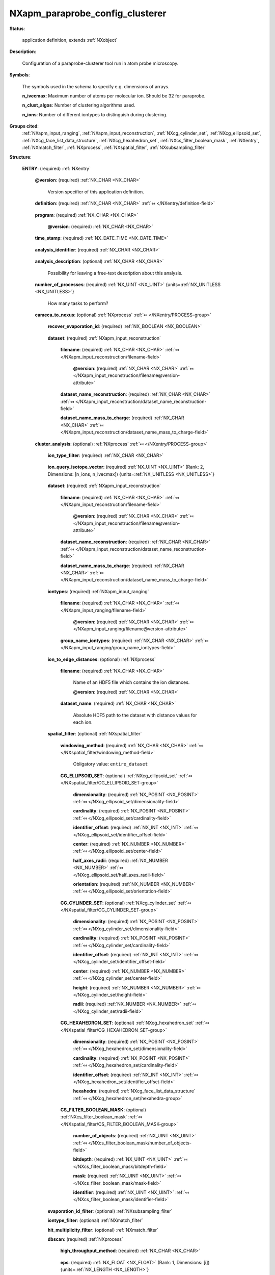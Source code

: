 .. auto-generated by dev_tools.docs.nxdl from the NXDL source contributed_definitions/NXapm_paraprobe_config_clusterer.nxdl.xml -- DO NOT EDIT

.. index::
    ! NXapm_paraprobe_config_clusterer (application definition)
    ! apm_paraprobe_config_clusterer (application definition)
    see: apm_paraprobe_config_clusterer (application definition); NXapm_paraprobe_config_clusterer

.. _NXapm_paraprobe_config_clusterer:

================================
NXapm_paraprobe_config_clusterer
================================

**Status**:

  application definition, extends :ref:`NXobject`

**Description**:

  Configuration of a paraprobe-clusterer tool run in atom probe microscopy.

**Symbols**:

  The symbols used in the schema to specify e.g. dimensions of arrays.

  **n_ivecmax**: Maximum number of atoms per molecular ion. Should be 32 for paraprobe.

  **n_clust_algos**: Number of clustering algorithms used.

  **n_ions**: Number of different iontypes to distinguish during clustering.

**Groups cited**:
  :ref:`NXapm_input_ranging`, :ref:`NXapm_input_reconstruction`, :ref:`NXcg_cylinder_set`, :ref:`NXcg_ellipsoid_set`, :ref:`NXcg_face_list_data_structure`, :ref:`NXcg_hexahedron_set`, :ref:`NXcs_filter_boolean_mask`, :ref:`NXentry`, :ref:`NXmatch_filter`, :ref:`NXprocess`, :ref:`NXspatial_filter`, :ref:`NXsubsampling_filter`

.. index:: NXentry (base class); used in application definition, NXprocess (base class); used in application definition, NXapm_input_reconstruction (base class); used in application definition, NXapm_input_ranging (base class); used in application definition, NXspatial_filter (base class); used in application definition, NXcg_ellipsoid_set (base class); used in application definition, NXcg_cylinder_set (base class); used in application definition, NXcg_hexahedron_set (base class); used in application definition, NXcg_face_list_data_structure (base class); used in application definition, NXcs_filter_boolean_mask (base class); used in application definition, NXsubsampling_filter (base class); used in application definition, NXmatch_filter (base class); used in application definition

**Structure**:

  .. _/NXapm_paraprobe_config_clusterer/ENTRY-group:

  **ENTRY**: (required) :ref:`NXentry` 


    .. _/NXapm_paraprobe_config_clusterer/ENTRY@version-attribute:

    .. index:: version (group attribute)

    **@version**: (required) :ref:`NX_CHAR <NX_CHAR>` 

      Version specifier of this application definition.

    .. _/NXapm_paraprobe_config_clusterer/ENTRY/definition-field:

    .. index:: definition (field)

    **definition**: (required) :ref:`NX_CHAR <NX_CHAR>` :ref:`⤆ </NXentry/definition-field>`

      .. collapse:: Official NeXus NXDL schema with which this file was written. ...

          Official NeXus NXDL schema with which this file was written.

          Obligatory value: ``NXapm_paraprobe_config_clusterer``

    .. _/NXapm_paraprobe_config_clusterer/ENTRY/program-field:

    .. index:: program (field)

    **program**: (required) :ref:`NX_CHAR <NX_CHAR>` 

      .. collapse:: Given name of the program/software/tool with which this NeXus ...

          Given name of the program/software/tool with which this NeXus
          (configuration) file was generated.

      .. _/NXapm_paraprobe_config_clusterer/ENTRY/program@version-attribute:

      .. index:: version (field attribute)

      **@version**: (required) :ref:`NX_CHAR <NX_CHAR>` 

        .. collapse:: Ideally program version plus build number, or commit hash or description ...

            Ideally program version plus build number, or commit hash or description
            of ever persistent resources where the source code of the program and
            build instructions can be found so that the program can be configured
            ideally in such a manner that the result of this computational process
            is recreatable in the same deterministic manner.

    .. _/NXapm_paraprobe_config_clusterer/ENTRY/time_stamp-field:

    .. index:: time_stamp (field)

    **time_stamp**: (required) :ref:`NX_DATE_TIME <NX_DATE_TIME>` 

      .. collapse:: ISO 8601 formatted time code with local time zone offset to UTC ...

          ISO 8601 formatted time code with local time zone offset to UTC
          information included when this configuration file was created.

    .. _/NXapm_paraprobe_config_clusterer/ENTRY/analysis_identifier-field:

    .. index:: analysis_identifier (field)

    **analysis_identifier**: (required) :ref:`NX_CHAR <NX_CHAR>` 

      .. collapse:: Ideally, a (globally persistent) unique identifier for referring ...

          Ideally, a (globally persistent) unique identifier for referring
          to this analysis.

    .. _/NXapm_paraprobe_config_clusterer/ENTRY/analysis_description-field:

    .. index:: analysis_description (field)

    **analysis_description**: (optional) :ref:`NX_CHAR <NX_CHAR>` 

      Possibility for leaving a free-text description about this analysis.

    .. _/NXapm_paraprobe_config_clusterer/ENTRY/number_of_processes-field:

    .. index:: number_of_processes (field)

    **number_of_processes**: (required) :ref:`NX_UINT <NX_UINT>` {units=\ :ref:`NX_UNITLESS <NX_UNITLESS>`} 

      How many tasks to perform?

    .. _/NXapm_paraprobe_config_clusterer/ENTRY/cameca_to_nexus-group:

    **cameca_to_nexus**: (optional) :ref:`NXprocess` :ref:`⤆ </NXentry/PROCESS-group>`

      .. collapse:: This process maps results from cluster analyses performed with IVAS/APSuite ...

          This process maps results from cluster analyses performed with IVAS/APSuite
          into an interoperable representation. Specifically in this process
          paraprobe-clusterer takes results from clustering methods from other tools
          of the APM community, like IVAS/APSuite. These results are usually reported
          in two ways. Either as an explicit list of reconstructed ion positions.
          In the case of IVAS these positions are reported through a text file
          with a cluster label for each position.

          Alternatively, the list of positions is reported, as it is the case for
          AMETEK (IVAS/AP Suite) but the cluster labels are specified implicitly
          only in the following way: The mass-to-charge-state ratio column of a
          what is effectively a file formatted like POS is used to assign a hypothetical
          mass-to-charge value which resolves a floating point representation
          of the cluster ID.

          Another case can occur where all disjoint floating point values,
          i.e. here cluster labels, are reported and then a dictionary is created
          how each value matches to a cluster ID.

          In general the cluster ID zero is reserved for marking the dataset
          as to not be assigned to any cluster. Therefore, indices of disjoint
          clusters start at 1.

      .. _/NXapm_paraprobe_config_clusterer/ENTRY/cameca_to_nexus/recover_evaporation_id-field:

      .. index:: recover_evaporation_id (field)

      **recover_evaporation_id**: (required) :ref:`NX_BOOLEAN <NX_BOOLEAN>` 

        .. collapse:: Specifies if the tool should try to recover for each position the closest ...

            Specifies if the tool should try to recover for each position the closest
            matching position from dataset/dataset_name_reconstruction (within
            floating point accuracy). This can be useful for instance when users
            wish to recover the original evaporation ID, which IVAS/AP Suite drops
            for instance when writing their *.indexed.* cluster results POS files.

      .. _/NXapm_paraprobe_config_clusterer/ENTRY/cameca_to_nexus/dataset-group:

      **dataset**: (required) :ref:`NXapm_input_reconstruction` 


        .. _/NXapm_paraprobe_config_clusterer/ENTRY/cameca_to_nexus/dataset/filename-field:

        .. index:: filename (field)

        **filename**: (required) :ref:`NX_CHAR <NX_CHAR>` :ref:`⤆ </NXapm_input_reconstruction/filename-field>`


          .. _/NXapm_paraprobe_config_clusterer/ENTRY/cameca_to_nexus/dataset/filename@version-attribute:

          .. index:: version (field attribute)

          **@version**: (required) :ref:`NX_CHAR <NX_CHAR>` :ref:`⤆ </NXapm_input_reconstruction/filename@version-attribute>`


        .. _/NXapm_paraprobe_config_clusterer/ENTRY/cameca_to_nexus/dataset/dataset_name_reconstruction-field:

        .. index:: dataset_name_reconstruction (field)

        **dataset_name_reconstruction**: (required) :ref:`NX_CHAR <NX_CHAR>` :ref:`⤆ </NXapm_input_reconstruction/dataset_name_reconstruction-field>`


        .. _/NXapm_paraprobe_config_clusterer/ENTRY/cameca_to_nexus/dataset/dataset_name_mass_to_charge-field:

        .. index:: dataset_name_mass_to_charge (field)

        **dataset_name_mass_to_charge**: (required) :ref:`NX_CHAR <NX_CHAR>` :ref:`⤆ </NXapm_input_reconstruction/dataset_name_mass_to_charge-field>`

          .. collapse:: AMETEK/Cameca results of cluster analyses, like with the maximum- ...

              AMETEK/Cameca results of cluster analyses, like with the maximum-
              separation (MS) method clustering algorithm `J. Hyde et al. <https://doi.org/10.1557/PROC-650-R6.6>`_  
              are stored as an improper POS file: This is a matrix of floating
              point quadruplets, one for each ion and as many quadruplets as
              ions were investigated. The first three values encode the position
              of the ion. The fourth value is an improper mass-to-charge-state-ratio
              value which encodes the integer identifier of the cluster as a floating
              point number.

    .. _/NXapm_paraprobe_config_clusterer/ENTRY/cluster_analysis-group:

    **cluster_analysis**: (optional) :ref:`NXprocess` :ref:`⤆ </NXentry/PROCESS-group>`

      .. collapse:: This process performs a cluster analysis on a reconstructed dataset ...

          This process performs a cluster analysis on a reconstructed dataset
          or a portion of the reconstruction.

      .. _/NXapm_paraprobe_config_clusterer/ENTRY/cluster_analysis/ion_type_filter-field:

      .. index:: ion_type_filter (field)

      **ion_type_filter**: (required) :ref:`NX_CHAR <NX_CHAR>` 

        .. collapse:: How should iontypes be interpreted/considered during the cluster analysis. ...

            How should iontypes be interpreted/considered during the cluster analysis.
            Different options exist how iontypes are interpreted (if considered at all)
            given an iontype represents in general a (molecular) ion with different isotopes
            that have individually different multiplicity.

            The value resolve_all will set an ion active in the analysis
            regardless of which iontype it is.
            The value resolve_unknown will set an ion active when it is of the
            UNKNOWNTYPE.
            The value resolve_ion will set an ion active if it is of the
            specific iontype, irregardless of its elemental or isotopic details.
            The value resolve_element will set an ion active, and most importantly,
            account as many times for it, as the (molecular) ion contains
            atoms of elements in the whitelist ion_query_isotope_vector.
            The value resolve_isotope will set an ion active, and most importantly,
            account as many times for it, as the (molecular) ion contains isotopes
            in the whitelist ion_query_isotope_vector.

            In effect, ion_query_isotope_vector acts as a whitelist to filter
            which ions are considered as source ions of the correlation statistics
            and how the multiplicity of each ion will be factorized.

            This is relevant as in atom probe we have the situation that a ion
            of a molecular ion with more than one nuclid, say Ti O for example
            is counted such that although there is a single TiO molecular ion
            at a position that the cluster has two members. This multiplicity
            affects the size of the feature and chemical composition.

            Obligatory value: ``resolve_element``

      .. _/NXapm_paraprobe_config_clusterer/ENTRY/cluster_analysis/ion_query_isotope_vector-field:

      .. index:: ion_query_isotope_vector (field)

      **ion_query_isotope_vector**: (required) :ref:`NX_UINT <NX_UINT>` (Rank: 2, Dimensions: [n_ions, n_ivecmax]) {units=\ :ref:`NX_UNITLESS <NX_UNITLESS>`} 

        .. collapse:: Matrix of isotope vectors, as many as rows as different candidates ...

            Matrix of isotope vectors, as many as rows as different candidates
            for iontypes should be distinguished as possible source iontypes.
            In the simplest case, the matrix contains only the proton number
            of the element in the row, all other values set to zero.
            Combined with ion_query_type_source set to resolve_element this will
            recover usual spatial correlation statistics like the 1NN C-C
            spatial statistics.

      .. _/NXapm_paraprobe_config_clusterer/ENTRY/cluster_analysis/dataset-group:

      **dataset**: (required) :ref:`NXapm_input_reconstruction` 


        .. _/NXapm_paraprobe_config_clusterer/ENTRY/cluster_analysis/dataset/filename-field:

        .. index:: filename (field)

        **filename**: (required) :ref:`NX_CHAR <NX_CHAR>` :ref:`⤆ </NXapm_input_reconstruction/filename-field>`


          .. _/NXapm_paraprobe_config_clusterer/ENTRY/cluster_analysis/dataset/filename@version-attribute:

          .. index:: version (field attribute)

          **@version**: (required) :ref:`NX_CHAR <NX_CHAR>` :ref:`⤆ </NXapm_input_reconstruction/filename@version-attribute>`


        .. _/NXapm_paraprobe_config_clusterer/ENTRY/cluster_analysis/dataset/dataset_name_reconstruction-field:

        .. index:: dataset_name_reconstruction (field)

        **dataset_name_reconstruction**: (required) :ref:`NX_CHAR <NX_CHAR>` :ref:`⤆ </NXapm_input_reconstruction/dataset_name_reconstruction-field>`


        .. _/NXapm_paraprobe_config_clusterer/ENTRY/cluster_analysis/dataset/dataset_name_mass_to_charge-field:

        .. index:: dataset_name_mass_to_charge (field)

        **dataset_name_mass_to_charge**: (required) :ref:`NX_CHAR <NX_CHAR>` :ref:`⤆ </NXapm_input_reconstruction/dataset_name_mass_to_charge-field>`


      .. _/NXapm_paraprobe_config_clusterer/ENTRY/cluster_analysis/iontypes-group:

      **iontypes**: (required) :ref:`NXapm_input_ranging` 


        .. _/NXapm_paraprobe_config_clusterer/ENTRY/cluster_analysis/iontypes/filename-field:

        .. index:: filename (field)

        **filename**: (required) :ref:`NX_CHAR <NX_CHAR>` :ref:`⤆ </NXapm_input_ranging/filename-field>`


          .. _/NXapm_paraprobe_config_clusterer/ENTRY/cluster_analysis/iontypes/filename@version-attribute:

          .. index:: version (field attribute)

          **@version**: (required) :ref:`NX_CHAR <NX_CHAR>` :ref:`⤆ </NXapm_input_ranging/filename@version-attribute>`


        .. _/NXapm_paraprobe_config_clusterer/ENTRY/cluster_analysis/iontypes/group_name_iontypes-field:

        .. index:: group_name_iontypes (field)

        **group_name_iontypes**: (required) :ref:`NX_CHAR <NX_CHAR>` :ref:`⤆ </NXapm_input_ranging/group_name_iontypes-field>`


      .. _/NXapm_paraprobe_config_clusterer/ENTRY/cluster_analysis/ion_to_edge_distances-group:

      **ion_to_edge_distances**: (optional) :ref:`NXprocess` 

        .. collapse:: The tool enables to inject precomputed distance information for each ...

            The tool enables to inject precomputed distance information for each
            point/ion which can be used for further post-processing and analysis.

        .. _/NXapm_paraprobe_config_clusterer/ENTRY/cluster_analysis/ion_to_edge_distances/filename-field:

        .. index:: filename (field)

        **filename**: (required) :ref:`NX_CHAR <NX_CHAR>` 

          Name of an HDF5 file which contains the ion distances.

          .. _/NXapm_paraprobe_config_clusterer/ENTRY/cluster_analysis/ion_to_edge_distances/filename@version-attribute:

          .. index:: version (field attribute)

          **@version**: (required) :ref:`NX_CHAR <NX_CHAR>` 

            .. collapse:: Version identifier of the file such as a secure hash which documents ...

                Version identifier of the file such as a secure hash which documents
                the binary state of the file to add an additional layer of
                reproducibility from which file specifically contains these data.

        .. _/NXapm_paraprobe_config_clusterer/ENTRY/cluster_analysis/ion_to_edge_distances/dataset_name-field:

        .. index:: dataset_name (field)

        **dataset_name**: (required) :ref:`NX_CHAR <NX_CHAR>` 

          Absolute HDF5 path to the dataset with distance values for each ion.

      .. _/NXapm_paraprobe_config_clusterer/ENTRY/cluster_analysis/spatial_filter-group:

      **spatial_filter**: (optional) :ref:`NXspatial_filter` 


        .. _/NXapm_paraprobe_config_clusterer/ENTRY/cluster_analysis/spatial_filter/windowing_method-field:

        .. index:: windowing_method (field)

        **windowing_method**: (required) :ref:`NX_CHAR <NX_CHAR>` :ref:`⤆ </NXspatial_filter/windowing_method-field>`


          Obligatory value: ``entire_dataset``

        .. _/NXapm_paraprobe_config_clusterer/ENTRY/cluster_analysis/spatial_filter/CG_ELLIPSOID_SET-group:

        **CG_ELLIPSOID_SET**: (optional) :ref:`NXcg_ellipsoid_set` :ref:`⤆ </NXspatial_filter/CG_ELLIPSOID_SET-group>`


          .. _/NXapm_paraprobe_config_clusterer/ENTRY/cluster_analysis/spatial_filter/CG_ELLIPSOID_SET/dimensionality-field:

          .. index:: dimensionality (field)

          **dimensionality**: (required) :ref:`NX_POSINT <NX_POSINT>` :ref:`⤆ </NXcg_ellipsoid_set/dimensionality-field>`


          .. _/NXapm_paraprobe_config_clusterer/ENTRY/cluster_analysis/spatial_filter/CG_ELLIPSOID_SET/cardinality-field:

          .. index:: cardinality (field)

          **cardinality**: (required) :ref:`NX_POSINT <NX_POSINT>` :ref:`⤆ </NXcg_ellipsoid_set/cardinality-field>`


          .. _/NXapm_paraprobe_config_clusterer/ENTRY/cluster_analysis/spatial_filter/CG_ELLIPSOID_SET/identifier_offset-field:

          .. index:: identifier_offset (field)

          **identifier_offset**: (required) :ref:`NX_INT <NX_INT>` :ref:`⤆ </NXcg_ellipsoid_set/identifier_offset-field>`


          .. _/NXapm_paraprobe_config_clusterer/ENTRY/cluster_analysis/spatial_filter/CG_ELLIPSOID_SET/center-field:

          .. index:: center (field)

          **center**: (required) :ref:`NX_NUMBER <NX_NUMBER>` :ref:`⤆ </NXcg_ellipsoid_set/center-field>`


          .. _/NXapm_paraprobe_config_clusterer/ENTRY/cluster_analysis/spatial_filter/CG_ELLIPSOID_SET/half_axes_radii-field:

          .. index:: half_axes_radii (field)

          **half_axes_radii**: (required) :ref:`NX_NUMBER <NX_NUMBER>` :ref:`⤆ </NXcg_ellipsoid_set/half_axes_radii-field>`


          .. _/NXapm_paraprobe_config_clusterer/ENTRY/cluster_analysis/spatial_filter/CG_ELLIPSOID_SET/orientation-field:

          .. index:: orientation (field)

          **orientation**: (required) :ref:`NX_NUMBER <NX_NUMBER>` :ref:`⤆ </NXcg_ellipsoid_set/orientation-field>`


        .. _/NXapm_paraprobe_config_clusterer/ENTRY/cluster_analysis/spatial_filter/CG_CYLINDER_SET-group:

        **CG_CYLINDER_SET**: (optional) :ref:`NXcg_cylinder_set` :ref:`⤆ </NXspatial_filter/CG_CYLINDER_SET-group>`


          .. _/NXapm_paraprobe_config_clusterer/ENTRY/cluster_analysis/spatial_filter/CG_CYLINDER_SET/dimensionality-field:

          .. index:: dimensionality (field)

          **dimensionality**: (required) :ref:`NX_POSINT <NX_POSINT>` :ref:`⤆ </NXcg_cylinder_set/dimensionality-field>`


          .. _/NXapm_paraprobe_config_clusterer/ENTRY/cluster_analysis/spatial_filter/CG_CYLINDER_SET/cardinality-field:

          .. index:: cardinality (field)

          **cardinality**: (required) :ref:`NX_POSINT <NX_POSINT>` :ref:`⤆ </NXcg_cylinder_set/cardinality-field>`


          .. _/NXapm_paraprobe_config_clusterer/ENTRY/cluster_analysis/spatial_filter/CG_CYLINDER_SET/identifier_offset-field:

          .. index:: identifier_offset (field)

          **identifier_offset**: (required) :ref:`NX_INT <NX_INT>` :ref:`⤆ </NXcg_cylinder_set/identifier_offset-field>`


          .. _/NXapm_paraprobe_config_clusterer/ENTRY/cluster_analysis/spatial_filter/CG_CYLINDER_SET/center-field:

          .. index:: center (field)

          **center**: (required) :ref:`NX_NUMBER <NX_NUMBER>` :ref:`⤆ </NXcg_cylinder_set/center-field>`


          .. _/NXapm_paraprobe_config_clusterer/ENTRY/cluster_analysis/spatial_filter/CG_CYLINDER_SET/height-field:

          .. index:: height (field)

          **height**: (required) :ref:`NX_NUMBER <NX_NUMBER>` :ref:`⤆ </NXcg_cylinder_set/height-field>`


          .. _/NXapm_paraprobe_config_clusterer/ENTRY/cluster_analysis/spatial_filter/CG_CYLINDER_SET/radii-field:

          .. index:: radii (field)

          **radii**: (required) :ref:`NX_NUMBER <NX_NUMBER>` :ref:`⤆ </NXcg_cylinder_set/radii-field>`


        .. _/NXapm_paraprobe_config_clusterer/ENTRY/cluster_analysis/spatial_filter/CG_HEXAHEDRON_SET-group:

        **CG_HEXAHEDRON_SET**: (optional) :ref:`NXcg_hexahedron_set` :ref:`⤆ </NXspatial_filter/CG_HEXAHEDRON_SET-group>`


          .. _/NXapm_paraprobe_config_clusterer/ENTRY/cluster_analysis/spatial_filter/CG_HEXAHEDRON_SET/dimensionality-field:

          .. index:: dimensionality (field)

          **dimensionality**: (required) :ref:`NX_POSINT <NX_POSINT>` :ref:`⤆ </NXcg_hexahedron_set/dimensionality-field>`


          .. _/NXapm_paraprobe_config_clusterer/ENTRY/cluster_analysis/spatial_filter/CG_HEXAHEDRON_SET/cardinality-field:

          .. index:: cardinality (field)

          **cardinality**: (required) :ref:`NX_POSINT <NX_POSINT>` :ref:`⤆ </NXcg_hexahedron_set/cardinality-field>`


          .. _/NXapm_paraprobe_config_clusterer/ENTRY/cluster_analysis/spatial_filter/CG_HEXAHEDRON_SET/identifier_offset-field:

          .. index:: identifier_offset (field)

          **identifier_offset**: (required) :ref:`NX_INT <NX_INT>` :ref:`⤆ </NXcg_hexahedron_set/identifier_offset-field>`


          .. _/NXapm_paraprobe_config_clusterer/ENTRY/cluster_analysis/spatial_filter/CG_HEXAHEDRON_SET/hexahedra-group:

          **hexahedra**: (required) :ref:`NXcg_face_list_data_structure` :ref:`⤆ </NXcg_hexahedron_set/hexahedra-group>`


        .. _/NXapm_paraprobe_config_clusterer/ENTRY/cluster_analysis/spatial_filter/CS_FILTER_BOOLEAN_MASK-group:

        **CS_FILTER_BOOLEAN_MASK**: (optional) :ref:`NXcs_filter_boolean_mask` :ref:`⤆ </NXspatial_filter/CS_FILTER_BOOLEAN_MASK-group>`


          .. _/NXapm_paraprobe_config_clusterer/ENTRY/cluster_analysis/spatial_filter/CS_FILTER_BOOLEAN_MASK/number_of_objects-field:

          .. index:: number_of_objects (field)

          **number_of_objects**: (required) :ref:`NX_UINT <NX_UINT>` :ref:`⤆ </NXcs_filter_boolean_mask/number_of_objects-field>`


          .. _/NXapm_paraprobe_config_clusterer/ENTRY/cluster_analysis/spatial_filter/CS_FILTER_BOOLEAN_MASK/bitdepth-field:

          .. index:: bitdepth (field)

          **bitdepth**: (required) :ref:`NX_UINT <NX_UINT>` :ref:`⤆ </NXcs_filter_boolean_mask/bitdepth-field>`


          .. _/NXapm_paraprobe_config_clusterer/ENTRY/cluster_analysis/spatial_filter/CS_FILTER_BOOLEAN_MASK/mask-field:

          .. index:: mask (field)

          **mask**: (required) :ref:`NX_UINT <NX_UINT>` :ref:`⤆ </NXcs_filter_boolean_mask/mask-field>`


          .. _/NXapm_paraprobe_config_clusterer/ENTRY/cluster_analysis/spatial_filter/CS_FILTER_BOOLEAN_MASK/identifier-field:

          .. index:: identifier (field)

          **identifier**: (required) :ref:`NX_UINT <NX_UINT>` :ref:`⤆ </NXcs_filter_boolean_mask/identifier-field>`


      .. _/NXapm_paraprobe_config_clusterer/ENTRY/cluster_analysis/evaporation_id_filter-group:

      **evaporation_id_filter**: (optional) :ref:`NXsubsampling_filter` 


      .. _/NXapm_paraprobe_config_clusterer/ENTRY/cluster_analysis/iontype_filter-group:

      **iontype_filter**: (optional) :ref:`NXmatch_filter` 


      .. _/NXapm_paraprobe_config_clusterer/ENTRY/cluster_analysis/hit_multiplicity_filter-group:

      **hit_multiplicity_filter**: (optional) :ref:`NXmatch_filter` 


      .. _/NXapm_paraprobe_config_clusterer/ENTRY/cluster_analysis/dbscan-group:

      **dbscan**: (required) :ref:`NXprocess` 

        .. collapse:: Settings for DBScan clustering algorithm. For original details about the ...

            Settings for DBScan clustering algorithm. For original details about the
            algorithms and (performance-relevant) details consider:

            * `M. Ester et al. <https://dx.doi.org/10.5555/3001460.3001507>`_  
            * `M. Götz et al. <https://dx.doi.org/10.1145/2834892.2834894>`_

            For details about how the DBScan algorithms is the key behind the
            specific modification known as the maximum-separation method in the
            atom probe community consider `E. Jägle et al. <https://dx.doi.org/10.1017/S1431927614013294>`_

        .. _/NXapm_paraprobe_config_clusterer/ENTRY/cluster_analysis/dbscan/high_throughput_method-field:

        .. index:: high_throughput_method (field)

        **high_throughput_method**: (required) :ref:`NX_CHAR <NX_CHAR>` 

          .. collapse:: Strategy how runs are performed with different parameter: ...

              Strategy how runs are performed with different parameter:

              * For tuple as many runs are performed as parameter values.
              * For combinatorics individual parameter arrays are looped over.

              As an example we may define eps with ten entries and min_pts with
              three entries. If high_throughput_method is tuple the analysis is
              invalid as we have an insufficient number of min_pts for the ten
              eps values.
              By contrast, for combinatorics paraprobe-clusterer will run three
              individual min_pts runs for each eps value, resulting in a total
              of 30 analyses.
              As an example the DBScan analysis reported in `M. Kühbach et al. <https://dx.doi.org/10.1038/s41524-020-00486-1>`_
              would have defined an array of values np.linspace(0.2, 5.0, nums=241, endpoint=True)
              eps values, min_pts one, and high_throughput_method set to combinatorics.

              Any of these values: ``tuple`` | ``combinatorics``

        .. _/NXapm_paraprobe_config_clusterer/ENTRY/cluster_analysis/dbscan/eps-field:

        .. index:: eps (field)

        **eps**: (required) :ref:`NX_FLOAT <NX_FLOAT>` (Rank: 1, Dimensions: [i]) {units=\ :ref:`NX_LENGTH <NX_LENGTH>`} 

          Array of epsilon (eps) parameter values.

        .. _/NXapm_paraprobe_config_clusterer/ENTRY/cluster_analysis/dbscan/min_pts-field:

        .. index:: min_pts (field)

        **min_pts**: (required) :ref:`NX_UINT <NX_UINT>` (Rank: 1, Dimensions: [j]) {units=\ :ref:`NX_UNITLESS <NX_UNITLESS>`} 

          Array of minimum points (min_pts) parameter values.

      .. _/NXapm_paraprobe_config_clusterer/ENTRY/cluster_analysis/optics-group:

      **optics**: (required) :ref:`NXprocess` 

        .. collapse:: Settings for the OPTICS clustering algorithm. ...

            Settings for the OPTICS clustering algorithm.

            * `M. Ankerest et al. <https://dx.doi.org/10.1145/304181.304187>`_

        .. _/NXapm_paraprobe_config_clusterer/ENTRY/cluster_analysis/optics/high_throughput_method-field:

        .. index:: high_throughput_method (field)

        **high_throughput_method**: (required) :ref:`NX_CHAR <NX_CHAR>` 

          .. collapse:: Strategy how runs are performed with different parameter: ...

              Strategy how runs are performed with different parameter:

              * For tuple as many runs are performed as parameter values.
              * For combinatorics individual parameter arrays are looped over.

              See the explanation for the corresponding parameter for dbscan
              processes above-mentioned for further details.

              Any of these values: ``tuple`` | ``combinatorics``

        .. _/NXapm_paraprobe_config_clusterer/ENTRY/cluster_analysis/optics/min_pts-field:

        .. index:: min_pts (field)

        **min_pts**: (required) :ref:`NX_UINT <NX_UINT>` (Rank: 1, Dimensions: [i]) {units=\ :ref:`NX_UNITLESS <NX_UNITLESS>`} 

          Array of minimum points (min_pts) parameter values.

        .. _/NXapm_paraprobe_config_clusterer/ENTRY/cluster_analysis/optics/max_eps-field:

        .. index:: max_eps (field)

        **max_eps**: (required) :ref:`NX_FLOAT <NX_FLOAT>` (Rank: 1, Dimensions: [j]) {units=\ :ref:`NX_LENGTH <NX_LENGTH>`} 

          Array of maximum epsilon (eps) parameter values.

      .. _/NXapm_paraprobe_config_clusterer/ENTRY/cluster_analysis/hdbscan-group:

      **hdbscan**: (required) :ref:`NXprocess` 

        .. collapse:: Settings for the HPDBScan clustering algorithm. ...

            Settings for the HPDBScan clustering algorithm.

            * L. McInnes et al. <https://dx.doi.org/10.21105/joss.00205>`_  
            * scikit-learn hdbscan library `<https://hdbscan.readthedocs.io/en/latest/how_hdbscan_works.html>`_

            See also this documentation for details about the parameter.
            Here we use the terminology of the hdbscan documentation.

        .. _/NXapm_paraprobe_config_clusterer/ENTRY/cluster_analysis/hdbscan/high_throughput_method-field:

        .. index:: high_throughput_method (field)

        **high_throughput_method**: (required) :ref:`NX_CHAR <NX_CHAR>` 

          .. collapse:: Strategy how runs are performed with different parameter: ...

              Strategy how runs are performed with different parameter:

              * For tuple as many runs are performed as parameter values.
              * For combinatorics individual parameter arrays are looped over.

              See the explanation for the corresponding parameter for dbscan
              processes above-mentioned for further details.

              Any of these values: ``tuple`` | ``combinatorics``

        .. _/NXapm_paraprobe_config_clusterer/ENTRY/cluster_analysis/hdbscan/min_cluster_size-field:

        .. index:: min_cluster_size (field)

        **min_cluster_size**: (required) :ref:`NX_NUMBER <NX_NUMBER>` (Rank: 1, Dimensions: [i]) {units=\ :ref:`NX_ANY <NX_ANY>`} 

          Array of min_cluster_size parameter values.

        .. _/NXapm_paraprobe_config_clusterer/ENTRY/cluster_analysis/hdbscan/min_samples-field:

        .. index:: min_samples (field)

        **min_samples**: (required) :ref:`NX_NUMBER <NX_NUMBER>` (Rank: 1, Dimensions: [j]) {units=\ :ref:`NX_ANY <NX_ANY>`} 

          Array of min_samples parameter values.

        .. _/NXapm_paraprobe_config_clusterer/ENTRY/cluster_analysis/hdbscan/cluster_selection_epsilon-field:

        .. index:: cluster_selection_epsilon (field)

        **cluster_selection_epsilon**: (required) :ref:`NX_NUMBER <NX_NUMBER>` (Rank: 1, Dimensions: [k]) {units=\ :ref:`NX_ANY <NX_ANY>`} 

          Array of cluster_selection parameter values.

        .. _/NXapm_paraprobe_config_clusterer/ENTRY/cluster_analysis/hdbscan/alpha-field:

        .. index:: alpha (field)

        **alpha**: (required) :ref:`NX_NUMBER <NX_NUMBER>` (Rank: 1, Dimensions: [m]) {units=\ :ref:`NX_ANY <NX_ANY>`} 

          Array of alpha parameter values.


Hypertext Anchors
-----------------

List of hypertext anchors for all groups, fields,
attributes, and links defined in this class.


* :ref:`/NXapm_paraprobe_config_clusterer/ENTRY-group </NXapm_paraprobe_config_clusterer/ENTRY-group>`
* :ref:`/NXapm_paraprobe_config_clusterer/ENTRY/analysis_description-field </NXapm_paraprobe_config_clusterer/ENTRY/analysis_description-field>`
* :ref:`/NXapm_paraprobe_config_clusterer/ENTRY/analysis_identifier-field </NXapm_paraprobe_config_clusterer/ENTRY/analysis_identifier-field>`
* :ref:`/NXapm_paraprobe_config_clusterer/ENTRY/cameca_to_nexus-group </NXapm_paraprobe_config_clusterer/ENTRY/cameca_to_nexus-group>`
* :ref:`/NXapm_paraprobe_config_clusterer/ENTRY/cameca_to_nexus/dataset-group </NXapm_paraprobe_config_clusterer/ENTRY/cameca_to_nexus/dataset-group>`
* :ref:`/NXapm_paraprobe_config_clusterer/ENTRY/cameca_to_nexus/dataset/dataset_name_mass_to_charge-field </NXapm_paraprobe_config_clusterer/ENTRY/cameca_to_nexus/dataset/dataset_name_mass_to_charge-field>`
* :ref:`/NXapm_paraprobe_config_clusterer/ENTRY/cameca_to_nexus/dataset/dataset_name_reconstruction-field </NXapm_paraprobe_config_clusterer/ENTRY/cameca_to_nexus/dataset/dataset_name_reconstruction-field>`
* :ref:`/NXapm_paraprobe_config_clusterer/ENTRY/cameca_to_nexus/dataset/filename-field </NXapm_paraprobe_config_clusterer/ENTRY/cameca_to_nexus/dataset/filename-field>`
* :ref:`/NXapm_paraprobe_config_clusterer/ENTRY/cameca_to_nexus/dataset/filename@version-attribute </NXapm_paraprobe_config_clusterer/ENTRY/cameca_to_nexus/dataset/filename@version-attribute>`
* :ref:`/NXapm_paraprobe_config_clusterer/ENTRY/cameca_to_nexus/recover_evaporation_id-field </NXapm_paraprobe_config_clusterer/ENTRY/cameca_to_nexus/recover_evaporation_id-field>`
* :ref:`/NXapm_paraprobe_config_clusterer/ENTRY/cluster_analysis-group </NXapm_paraprobe_config_clusterer/ENTRY/cluster_analysis-group>`
* :ref:`/NXapm_paraprobe_config_clusterer/ENTRY/cluster_analysis/dataset-group </NXapm_paraprobe_config_clusterer/ENTRY/cluster_analysis/dataset-group>`
* :ref:`/NXapm_paraprobe_config_clusterer/ENTRY/cluster_analysis/dataset/dataset_name_mass_to_charge-field </NXapm_paraprobe_config_clusterer/ENTRY/cluster_analysis/dataset/dataset_name_mass_to_charge-field>`
* :ref:`/NXapm_paraprobe_config_clusterer/ENTRY/cluster_analysis/dataset/dataset_name_reconstruction-field </NXapm_paraprobe_config_clusterer/ENTRY/cluster_analysis/dataset/dataset_name_reconstruction-field>`
* :ref:`/NXapm_paraprobe_config_clusterer/ENTRY/cluster_analysis/dataset/filename-field </NXapm_paraprobe_config_clusterer/ENTRY/cluster_analysis/dataset/filename-field>`
* :ref:`/NXapm_paraprobe_config_clusterer/ENTRY/cluster_analysis/dataset/filename@version-attribute </NXapm_paraprobe_config_clusterer/ENTRY/cluster_analysis/dataset/filename@version-attribute>`
* :ref:`/NXapm_paraprobe_config_clusterer/ENTRY/cluster_analysis/dbscan-group </NXapm_paraprobe_config_clusterer/ENTRY/cluster_analysis/dbscan-group>`
* :ref:`/NXapm_paraprobe_config_clusterer/ENTRY/cluster_analysis/dbscan/eps-field </NXapm_paraprobe_config_clusterer/ENTRY/cluster_analysis/dbscan/eps-field>`
* :ref:`/NXapm_paraprobe_config_clusterer/ENTRY/cluster_analysis/dbscan/high_throughput_method-field </NXapm_paraprobe_config_clusterer/ENTRY/cluster_analysis/dbscan/high_throughput_method-field>`
* :ref:`/NXapm_paraprobe_config_clusterer/ENTRY/cluster_analysis/dbscan/min_pts-field </NXapm_paraprobe_config_clusterer/ENTRY/cluster_analysis/dbscan/min_pts-field>`
* :ref:`/NXapm_paraprobe_config_clusterer/ENTRY/cluster_analysis/evaporation_id_filter-group </NXapm_paraprobe_config_clusterer/ENTRY/cluster_analysis/evaporation_id_filter-group>`
* :ref:`/NXapm_paraprobe_config_clusterer/ENTRY/cluster_analysis/hdbscan-group </NXapm_paraprobe_config_clusterer/ENTRY/cluster_analysis/hdbscan-group>`
* :ref:`/NXapm_paraprobe_config_clusterer/ENTRY/cluster_analysis/hdbscan/alpha-field </NXapm_paraprobe_config_clusterer/ENTRY/cluster_analysis/hdbscan/alpha-field>`
* :ref:`/NXapm_paraprobe_config_clusterer/ENTRY/cluster_analysis/hdbscan/cluster_selection_epsilon-field </NXapm_paraprobe_config_clusterer/ENTRY/cluster_analysis/hdbscan/cluster_selection_epsilon-field>`
* :ref:`/NXapm_paraprobe_config_clusterer/ENTRY/cluster_analysis/hdbscan/high_throughput_method-field </NXapm_paraprobe_config_clusterer/ENTRY/cluster_analysis/hdbscan/high_throughput_method-field>`
* :ref:`/NXapm_paraprobe_config_clusterer/ENTRY/cluster_analysis/hdbscan/min_cluster_size-field </NXapm_paraprobe_config_clusterer/ENTRY/cluster_analysis/hdbscan/min_cluster_size-field>`
* :ref:`/NXapm_paraprobe_config_clusterer/ENTRY/cluster_analysis/hdbscan/min_samples-field </NXapm_paraprobe_config_clusterer/ENTRY/cluster_analysis/hdbscan/min_samples-field>`
* :ref:`/NXapm_paraprobe_config_clusterer/ENTRY/cluster_analysis/hit_multiplicity_filter-group </NXapm_paraprobe_config_clusterer/ENTRY/cluster_analysis/hit_multiplicity_filter-group>`
* :ref:`/NXapm_paraprobe_config_clusterer/ENTRY/cluster_analysis/ion_query_isotope_vector-field </NXapm_paraprobe_config_clusterer/ENTRY/cluster_analysis/ion_query_isotope_vector-field>`
* :ref:`/NXapm_paraprobe_config_clusterer/ENTRY/cluster_analysis/ion_to_edge_distances-group </NXapm_paraprobe_config_clusterer/ENTRY/cluster_analysis/ion_to_edge_distances-group>`
* :ref:`/NXapm_paraprobe_config_clusterer/ENTRY/cluster_analysis/ion_to_edge_distances/dataset_name-field </NXapm_paraprobe_config_clusterer/ENTRY/cluster_analysis/ion_to_edge_distances/dataset_name-field>`
* :ref:`/NXapm_paraprobe_config_clusterer/ENTRY/cluster_analysis/ion_to_edge_distances/filename-field </NXapm_paraprobe_config_clusterer/ENTRY/cluster_analysis/ion_to_edge_distances/filename-field>`
* :ref:`/NXapm_paraprobe_config_clusterer/ENTRY/cluster_analysis/ion_to_edge_distances/filename@version-attribute </NXapm_paraprobe_config_clusterer/ENTRY/cluster_analysis/ion_to_edge_distances/filename@version-attribute>`
* :ref:`/NXapm_paraprobe_config_clusterer/ENTRY/cluster_analysis/ion_type_filter-field </NXapm_paraprobe_config_clusterer/ENTRY/cluster_analysis/ion_type_filter-field>`
* :ref:`/NXapm_paraprobe_config_clusterer/ENTRY/cluster_analysis/iontype_filter-group </NXapm_paraprobe_config_clusterer/ENTRY/cluster_analysis/iontype_filter-group>`
* :ref:`/NXapm_paraprobe_config_clusterer/ENTRY/cluster_analysis/iontypes-group </NXapm_paraprobe_config_clusterer/ENTRY/cluster_analysis/iontypes-group>`
* :ref:`/NXapm_paraprobe_config_clusterer/ENTRY/cluster_analysis/iontypes/filename-field </NXapm_paraprobe_config_clusterer/ENTRY/cluster_analysis/iontypes/filename-field>`
* :ref:`/NXapm_paraprobe_config_clusterer/ENTRY/cluster_analysis/iontypes/filename@version-attribute </NXapm_paraprobe_config_clusterer/ENTRY/cluster_analysis/iontypes/filename@version-attribute>`
* :ref:`/NXapm_paraprobe_config_clusterer/ENTRY/cluster_analysis/iontypes/group_name_iontypes-field </NXapm_paraprobe_config_clusterer/ENTRY/cluster_analysis/iontypes/group_name_iontypes-field>`
* :ref:`/NXapm_paraprobe_config_clusterer/ENTRY/cluster_analysis/optics-group </NXapm_paraprobe_config_clusterer/ENTRY/cluster_analysis/optics-group>`
* :ref:`/NXapm_paraprobe_config_clusterer/ENTRY/cluster_analysis/optics/high_throughput_method-field </NXapm_paraprobe_config_clusterer/ENTRY/cluster_analysis/optics/high_throughput_method-field>`
* :ref:`/NXapm_paraprobe_config_clusterer/ENTRY/cluster_analysis/optics/max_eps-field </NXapm_paraprobe_config_clusterer/ENTRY/cluster_analysis/optics/max_eps-field>`
* :ref:`/NXapm_paraprobe_config_clusterer/ENTRY/cluster_analysis/optics/min_pts-field </NXapm_paraprobe_config_clusterer/ENTRY/cluster_analysis/optics/min_pts-field>`
* :ref:`/NXapm_paraprobe_config_clusterer/ENTRY/cluster_analysis/spatial_filter-group </NXapm_paraprobe_config_clusterer/ENTRY/cluster_analysis/spatial_filter-group>`
* :ref:`/NXapm_paraprobe_config_clusterer/ENTRY/cluster_analysis/spatial_filter/CG_CYLINDER_SET-group </NXapm_paraprobe_config_clusterer/ENTRY/cluster_analysis/spatial_filter/CG_CYLINDER_SET-group>`
* :ref:`/NXapm_paraprobe_config_clusterer/ENTRY/cluster_analysis/spatial_filter/CG_CYLINDER_SET/cardinality-field </NXapm_paraprobe_config_clusterer/ENTRY/cluster_analysis/spatial_filter/CG_CYLINDER_SET/cardinality-field>`
* :ref:`/NXapm_paraprobe_config_clusterer/ENTRY/cluster_analysis/spatial_filter/CG_CYLINDER_SET/center-field </NXapm_paraprobe_config_clusterer/ENTRY/cluster_analysis/spatial_filter/CG_CYLINDER_SET/center-field>`
* :ref:`/NXapm_paraprobe_config_clusterer/ENTRY/cluster_analysis/spatial_filter/CG_CYLINDER_SET/dimensionality-field </NXapm_paraprobe_config_clusterer/ENTRY/cluster_analysis/spatial_filter/CG_CYLINDER_SET/dimensionality-field>`
* :ref:`/NXapm_paraprobe_config_clusterer/ENTRY/cluster_analysis/spatial_filter/CG_CYLINDER_SET/height-field </NXapm_paraprobe_config_clusterer/ENTRY/cluster_analysis/spatial_filter/CG_CYLINDER_SET/height-field>`
* :ref:`/NXapm_paraprobe_config_clusterer/ENTRY/cluster_analysis/spatial_filter/CG_CYLINDER_SET/identifier_offset-field </NXapm_paraprobe_config_clusterer/ENTRY/cluster_analysis/spatial_filter/CG_CYLINDER_SET/identifier_offset-field>`
* :ref:`/NXapm_paraprobe_config_clusterer/ENTRY/cluster_analysis/spatial_filter/CG_CYLINDER_SET/radii-field </NXapm_paraprobe_config_clusterer/ENTRY/cluster_analysis/spatial_filter/CG_CYLINDER_SET/radii-field>`
* :ref:`/NXapm_paraprobe_config_clusterer/ENTRY/cluster_analysis/spatial_filter/CG_ELLIPSOID_SET-group </NXapm_paraprobe_config_clusterer/ENTRY/cluster_analysis/spatial_filter/CG_ELLIPSOID_SET-group>`
* :ref:`/NXapm_paraprobe_config_clusterer/ENTRY/cluster_analysis/spatial_filter/CG_ELLIPSOID_SET/cardinality-field </NXapm_paraprobe_config_clusterer/ENTRY/cluster_analysis/spatial_filter/CG_ELLIPSOID_SET/cardinality-field>`
* :ref:`/NXapm_paraprobe_config_clusterer/ENTRY/cluster_analysis/spatial_filter/CG_ELLIPSOID_SET/center-field </NXapm_paraprobe_config_clusterer/ENTRY/cluster_analysis/spatial_filter/CG_ELLIPSOID_SET/center-field>`
* :ref:`/NXapm_paraprobe_config_clusterer/ENTRY/cluster_analysis/spatial_filter/CG_ELLIPSOID_SET/dimensionality-field </NXapm_paraprobe_config_clusterer/ENTRY/cluster_analysis/spatial_filter/CG_ELLIPSOID_SET/dimensionality-field>`
* :ref:`/NXapm_paraprobe_config_clusterer/ENTRY/cluster_analysis/spatial_filter/CG_ELLIPSOID_SET/half_axes_radii-field </NXapm_paraprobe_config_clusterer/ENTRY/cluster_analysis/spatial_filter/CG_ELLIPSOID_SET/half_axes_radii-field>`
* :ref:`/NXapm_paraprobe_config_clusterer/ENTRY/cluster_analysis/spatial_filter/CG_ELLIPSOID_SET/identifier_offset-field </NXapm_paraprobe_config_clusterer/ENTRY/cluster_analysis/spatial_filter/CG_ELLIPSOID_SET/identifier_offset-field>`
* :ref:`/NXapm_paraprobe_config_clusterer/ENTRY/cluster_analysis/spatial_filter/CG_ELLIPSOID_SET/orientation-field </NXapm_paraprobe_config_clusterer/ENTRY/cluster_analysis/spatial_filter/CG_ELLIPSOID_SET/orientation-field>`
* :ref:`/NXapm_paraprobe_config_clusterer/ENTRY/cluster_analysis/spatial_filter/CG_HEXAHEDRON_SET-group </NXapm_paraprobe_config_clusterer/ENTRY/cluster_analysis/spatial_filter/CG_HEXAHEDRON_SET-group>`
* :ref:`/NXapm_paraprobe_config_clusterer/ENTRY/cluster_analysis/spatial_filter/CG_HEXAHEDRON_SET/cardinality-field </NXapm_paraprobe_config_clusterer/ENTRY/cluster_analysis/spatial_filter/CG_HEXAHEDRON_SET/cardinality-field>`
* :ref:`/NXapm_paraprobe_config_clusterer/ENTRY/cluster_analysis/spatial_filter/CG_HEXAHEDRON_SET/dimensionality-field </NXapm_paraprobe_config_clusterer/ENTRY/cluster_analysis/spatial_filter/CG_HEXAHEDRON_SET/dimensionality-field>`
* :ref:`/NXapm_paraprobe_config_clusterer/ENTRY/cluster_analysis/spatial_filter/CG_HEXAHEDRON_SET/hexahedra-group </NXapm_paraprobe_config_clusterer/ENTRY/cluster_analysis/spatial_filter/CG_HEXAHEDRON_SET/hexahedra-group>`
* :ref:`/NXapm_paraprobe_config_clusterer/ENTRY/cluster_analysis/spatial_filter/CG_HEXAHEDRON_SET/identifier_offset-field </NXapm_paraprobe_config_clusterer/ENTRY/cluster_analysis/spatial_filter/CG_HEXAHEDRON_SET/identifier_offset-field>`
* :ref:`/NXapm_paraprobe_config_clusterer/ENTRY/cluster_analysis/spatial_filter/CS_FILTER_BOOLEAN_MASK-group </NXapm_paraprobe_config_clusterer/ENTRY/cluster_analysis/spatial_filter/CS_FILTER_BOOLEAN_MASK-group>`
* :ref:`/NXapm_paraprobe_config_clusterer/ENTRY/cluster_analysis/spatial_filter/CS_FILTER_BOOLEAN_MASK/bitdepth-field </NXapm_paraprobe_config_clusterer/ENTRY/cluster_analysis/spatial_filter/CS_FILTER_BOOLEAN_MASK/bitdepth-field>`
* :ref:`/NXapm_paraprobe_config_clusterer/ENTRY/cluster_analysis/spatial_filter/CS_FILTER_BOOLEAN_MASK/identifier-field </NXapm_paraprobe_config_clusterer/ENTRY/cluster_analysis/spatial_filter/CS_FILTER_BOOLEAN_MASK/identifier-field>`
* :ref:`/NXapm_paraprobe_config_clusterer/ENTRY/cluster_analysis/spatial_filter/CS_FILTER_BOOLEAN_MASK/mask-field </NXapm_paraprobe_config_clusterer/ENTRY/cluster_analysis/spatial_filter/CS_FILTER_BOOLEAN_MASK/mask-field>`
* :ref:`/NXapm_paraprobe_config_clusterer/ENTRY/cluster_analysis/spatial_filter/CS_FILTER_BOOLEAN_MASK/number_of_objects-field </NXapm_paraprobe_config_clusterer/ENTRY/cluster_analysis/spatial_filter/CS_FILTER_BOOLEAN_MASK/number_of_objects-field>`
* :ref:`/NXapm_paraprobe_config_clusterer/ENTRY/cluster_analysis/spatial_filter/windowing_method-field </NXapm_paraprobe_config_clusterer/ENTRY/cluster_analysis/spatial_filter/windowing_method-field>`
* :ref:`/NXapm_paraprobe_config_clusterer/ENTRY/definition-field </NXapm_paraprobe_config_clusterer/ENTRY/definition-field>`
* :ref:`/NXapm_paraprobe_config_clusterer/ENTRY/number_of_processes-field </NXapm_paraprobe_config_clusterer/ENTRY/number_of_processes-field>`
* :ref:`/NXapm_paraprobe_config_clusterer/ENTRY/program-field </NXapm_paraprobe_config_clusterer/ENTRY/program-field>`
* :ref:`/NXapm_paraprobe_config_clusterer/ENTRY/program@version-attribute </NXapm_paraprobe_config_clusterer/ENTRY/program@version-attribute>`
* :ref:`/NXapm_paraprobe_config_clusterer/ENTRY/time_stamp-field </NXapm_paraprobe_config_clusterer/ENTRY/time_stamp-field>`
* :ref:`/NXapm_paraprobe_config_clusterer/ENTRY@version-attribute </NXapm_paraprobe_config_clusterer/ENTRY@version-attribute>`

**NXDL Source**:
  https://github.com/nexusformat/definitions/blob/main/contributed_definitions/NXapm_paraprobe_config_clusterer.nxdl.xml
